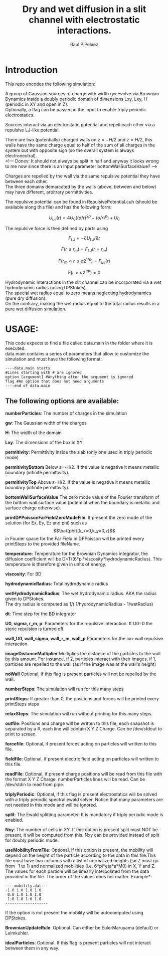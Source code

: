 #+title: Dry and wet diffusion in a slit channel with electrostatic interactions.
#+author: Raul P.Pelaez
:DRAWER:
#+OPTIONS: ^:{} toc:nil tags:nil  \n:t
#+STARTUP: hidestars indent inlineimages latexpreview content
#+LATEX_CLASS: report
#+LATEX_HEADER: \usepackage{bm}
#+LATEX_HEADER: \usepackage{svg}
#+LATEX_HEADER: \usepackage{amsmath}
#+LATEX_HEADER:\usepackage{graphicx}
#+LATEX_HEADER:\usepackage{float}
#+LATEX_HEADER:\usepackage{amsmath}
#+LATEX_HEADER:\usepackage{amssymb}
#+LATEX_HEADER:\usepackage{hyperref}
#+LATEX_HEADER:\usepackage{color}
#+LATEX_HEADER:\usepackage{enumerate}
#+latex_header: \renewcommand{\vec}[1]{\bm{#1}}
#+latex_header: \newcommand{\tens}[1]{\bm{\mathcal{#1}}}
#+latex_header: \newcommand{\oper}[1]{\mathcal{#1}}
#+latex_header: \newcommand{\kT}{k_B T}
#+latex_header: \newcommand{\fou}[1]{\widehat{#1}}
#+latex_header: \DeclareMathOperator{\erf}{erf}
#+latex_header: \DeclareMathOperator{\erfc}{erfc}
#+latex_header: \newcommand{\noise}{\widetilde{W}}
:END:
* Introduction
This repo encodes the following simulation:

A group of Gaussian sources of charge with width gw evolve via Brownian Dynamics inside a doubly periodic domain of dimensions Lxy, Lxy, H (periodic in XY and open in Z).
Optionally, a flag can be passed in the input to enable triply periodic electrostatics.

Sources interact via an electrostatic potential and repell each other via a repulsive LJ-like potential.

There are two (potentially) charged walls on $z=-H/2$ and $z=H/2$, this walls have the same charge equal to half of the sum of all charges in the system but with opposite sign (so the overall system is always electroneutral).
<!--- Donev: It should not always be split in half and anyway it looks wrong to me now since there is an input parameter bottomWallSurfaceValue? --->

Charges are repelled by the wall via the same repulsive potential they have between each other.
The three domains demarcated by the walls (above, between and below) may have different, arbitrary permittivities.

The repulsive potential can be found in RepulsivePotential.cuh (should be available along this file) and has the following form:

$$U_{LJ}(r) = 4U_0 ( (\sigma/r)^{2p} - (\sigma/r)^p ) + U_0$$

The repulsive force is then defined by parts using

$$F_{LJ}=-\partial U_{LJ}/\partial r$$

$$F(r\le r_m) = F_{LJ}(r=r_m)$$

$$F(r_m\lt r\le \sigma 2^{1/p}) = F_{LJ}(r)$$

$$F(r\gt \sigma 2^{1/p}) = 0$$

Hydrodynamic interactions in the slit channel can be incorporated via a wet hydrodynamic radius (using DPStokes).
The special wet radius equal to zero means neglecting hydrodynamics (pure dry diffusion).
On the contrary, making the wet radius equal to the total radius results in a pure wet diffusion simulation.

* USAGE:
This code expects to find a file called data.main in the folder where it is executed.
data.main contains a series of parameters that allow to customize the simulation and must have the following  format:

#+begin_example
----data.main starts
#Lines starting with # are ignored
option [argument] #Anything after the argument is ignored
flag #An option that does not need arguments
----end of data.main
#+end_example

** The following options are available:

 *numberParticles*: The number of charges in the simulation
 
 *gw*: The Gaussian width of the charges
 
 *H*: The width of the domain
 
 *Lxy*: The dimensions of the box in XY
 
 *permitivity*: Permittivity inside the slab (only one used in triply periodic mode)
 
 *permitivityBottom* Below z=-H/2. If the value is negative it means metallic boundary (infinite permittivity).
 
 *permitivityTop* Above z=H/2. If the value is negative it means metallic boundary (infinite permittivity).
 
 *bottomWallSurfaceValue* The zero mode value of the Fourier transform of the bottom wall surface value (potential when the boundary is metallic and surface charge otherwise).
 
 *printDPPoissonFarFieldZeroModeFile*: If present the zero mode of the solution (for Ex, Ey, Ez and phi) such as $$\hat{phi}(k_x=0,k_y=0,z)$$ in Fourier space for the Far Field in DPPoisson will be printed every printSteps to the provided fileName.
 
 *temperature*: Temperature for the Brownian Dynamics integrator, the diffusion coefficient will be D=T/(6*pi*viscosity*hydrodynamicRadius). This temperature is therefore given in units of energy.
 
 *viscosity*: For BD
 
 *hydrodynamicRadius*: Total hydrodynamic radius
 
 *wetHydrodynamicRadius*: The wet hydrodynamic radius. AKA the radius given to DPStokes.
                         The dry radius is computed as  1/( 1/hydrodynamicRadius - 1/wetRadius)
                         
 *dt*: Time step for the BD integrator
 
 *U0, sigma, r_m, p*: Parameters for the repulsive interaction. If U0=0 the steric repulsion is turned off.

 *wall_U0, wall_sigma, wall_r_m, wall_p* Parameters for the ion-wall repulsive interaction.
 
 *imageDistanceMultiplier* Multiplies the distance of the particles to the wall by this amount. For instance, if 2, particles interact with their images, if 1, particles are repelled to the wall (as if the image was at the wall's height)
 
 *noWall* Optional, if this flag is present particles will not be repelled by the wall.

 *numberSteps*: The simulation will run for this many steps
 
 *printSteps*: If greater than 0, the positions and forces will be printed every printSteps steps
 
 *relaxSteps*: The simulation will run without printing for this many steps.

 *outfile*: Positions and charge will be written to this file, each snapshot is separated by a #, each line will contain X Y Z Charge. Can be /dev/stdout to print to screen.
 
 *forcefile*: Optional, if present forces acting on particles will written to this file.
 
 *fieldfile*: Optional, if present electric field acting on particles will written to this file.
 
 *readFile*: Optional, if present charge positions will be read from this file with the format X Y Z Charge. numberParticles lines will be read. Can be /dev/stdin to read from pipe.

 *triplyPeriodic*: Optional, if this flag is present electrostatics will be solved with a triply periodic spectral ewald solver. Notice that many parameters are not needed in this mode and will be ignored.

 *split*: The Ewald splitting parameter. It is mandatory if triply periodic mode is enabled.
 
 *Nxy*: The number of cells in XY. If this option is present split must NOT be present, it will be computed from this. Nxy can be provided instead of split for doubly periodic mode.

 *useMobilityFromFile*: Optional, if this option is present, the mobility will depend on the height of the particle according to the data in this file.This file must have two columns with a list of normalized heights (so Z must go from -1 to 1) and normalized mobilities (i.e. 6*pi*eta*a*M0) in X, Y and Z. The values for each particle will be linearly interpolated from the data provided in the file. The order of the values does not matter. Example*:
#+begin_example
--- mobility.dat---
-1.0 1.0 1.0 1.0
 0.0 1.0 1.0 1.0
 1.0 1.0 1.0 1.0
-------------------
#+end_example
   If the option is not present the mobility will be autocomputed using DPStokes.


*BrownianUpdateRule*: Optional. Can either be EulerMaruyama (default) or Leimkuhler.

*idealParticles*: Optional. If this flag is present particles will not interact between them in any way.


